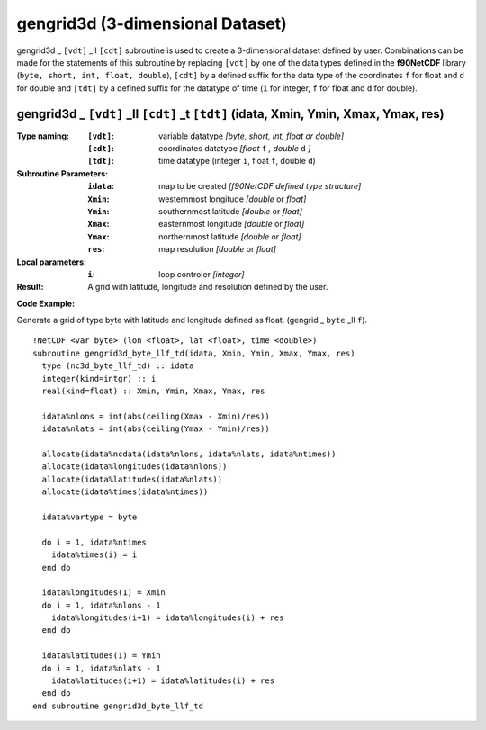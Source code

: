 gengrid3d (3-dimensional Dataset)
`````````````````````````````````
.. highlight:: fortran
   :linenothreshold: 2

gengrid3d _ ``[vdt]`` _ll ``[cdt]`` subroutine is used to create a 3-dimensional dataset defined by user. 
Combinations can be made for the statements of this subroutine by replacing ``[vdt]`` 
by one of the data types defined in the **f90NetCDF** library (``byte, short, int, float, double``), 
``[cdt]`` by a defined suffix for the data type of the coordinates ``f`` for float and ``d`` for double and
``[tdt]`` by a defined suffix for the datatype of time (``i`` for integer, ``f`` for float and ``d`` for double).

gengrid3d _ ``[vdt]`` _ll ``[cdt]`` _t ``[tdt]`` (idata, Xmin, Ymin, Xmax, Ymax, res)
-------------------------------------------------------------------------------------

:Type naming:
 :``[vdt]``: variable datatype `[byte, short, int, float or double]`
 :``[cdt]``: coordinates datatype `[float` ``f`` `, double` ``d`` `]`
 :``[tdt]``: time datatype (integer ``i``, float ``f``, double ``d``)
:Subroutine Parameters:
 :``idata``: map to be created  `[f90NetCDF defined type structure]`
 :``Xmin``: westernmost longitude `[double` or `float]` 
 :``Ymin``: southernmost latitude `[double` or `float]`
 :``Xmax``: easternmost longitude `[double` or `float]`
 :``Ymax``: northernmost latitude `[double` or `float]`
 :``res``: map resolution `[double` or `float]`
:Local parameters: 
 :``i``: loop controler `[integer]`
:Result:
 A grid with latitude, longitude and resolution defined by the user.

**Code Example:**

Generate a grid of type byte with latitude and longitude defined as float. (gengrid _ ``byte`` _ll ``f``).

::

  !NetCDF <var byte> (lon <float>, lat <float>, time <double>)
  subroutine gengrid3d_byte_llf_td(idata, Xmin, Ymin, Xmax, Ymax, res)
    type (nc3d_byte_llf_td) :: idata
    integer(kind=intgr) :: i
    real(kind=float) :: Xmin, Ymin, Xmax, Ymax, res
  
    idata%nlons = int(abs(ceiling(Xmax - Xmin)/res))
    idata%nlats = int(abs(ceiling(Ymax - Ymin)/res))
  
    allocate(idata%ncdata(idata%nlons, idata%nlats, idata%ntimes))
    allocate(idata%longitudes(idata%nlons))  
    allocate(idata%latitudes(idata%nlats))
    allocate(idata%times(idata%ntimes))
  
    idata%vartype = byte
  
    do i = 1, idata%ntimes
      idata%times(i) = i
    end do
  
    idata%longitudes(1) = Xmin
    do i = 1, idata%nlons - 1
      idata%longitudes(i+1) = idata%longitudes(i) + res
    end do
  
    idata%latitudes(1) = Ymin
    do i = 1, idata%nlats - 1
      idata%latitudes(i+1) = idata%latitudes(i) + res
    end do
  end subroutine gengrid3d_byte_llf_td
